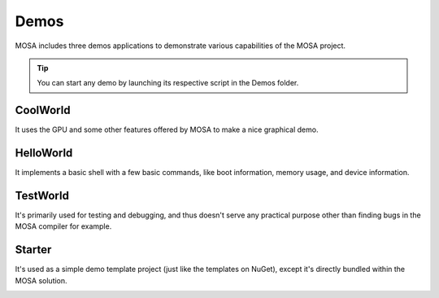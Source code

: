 
#####
Demos
#####

MOSA includes three demos applications to demonstrate various capabilities of the MOSA project.

.. tip:: You can start any demo by launching its respective script in the Demos folder.

CoolWorld
=========

It uses the GPU and some other features offered by MOSA to make a nice graphical demo.

.. image:: images/mosa-demo-coolworld.png

HelloWorld
==========

It implements a basic shell with a few basic commands, like boot information, memory usage, and
device information.

.. image:: images/mosa-demo-helloworld.png

TestWorld
=========

It's primarily used for testing and debugging, and thus doesn't serve any practical purpose other than finding bugs in
the MOSA compiler for example.

.. image:: images/mosa-demo-testworld.png

Starter
=======

It's used as a simple demo template project (just like the templates on NuGet), except it's directly bundled within the
MOSA solution.

.. image:: images/mosa-demo-starter.png
